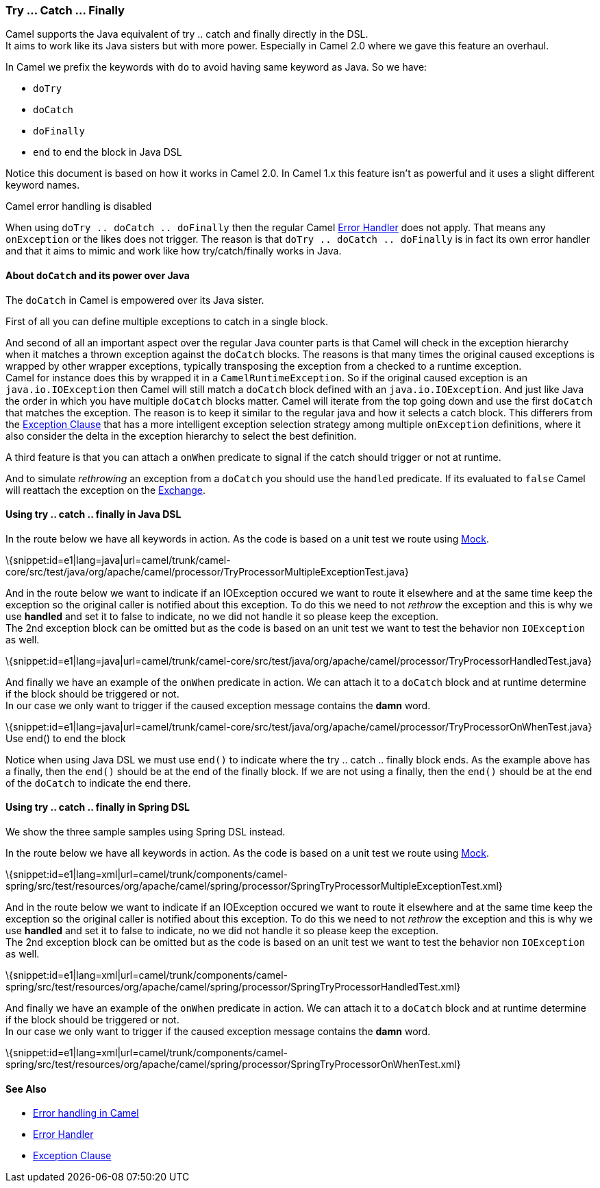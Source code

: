 [[ConfluenceContent]]
[[TryCatchFinally-Try...Catch...Finally]]
Try ... Catch ... Finally
~~~~~~~~~~~~~~~~~~~~~~~~~

Camel supports the Java equivalent of try .. catch and finally directly
in the DSL. +
It aims to work like its Java sisters but with more power. Especially in
Camel 2.0 where we gave this feature an overhaul.

In Camel we prefix the keywords with `do` to avoid having same keyword
as Java. So we have:

* `doTry`
* `doCatch`
* `doFinally`
* `end` to end the block in Java DSL

Notice this document is based on how it works in Camel 2.0. In Camel 1.x
this feature isn't as powerful and it uses a slight different keyword
names.

Camel error handling is disabled

When using `doTry .. doCatch .. doFinally` then the regular Camel
link:error-handler.html[Error Handler] does not apply. That means any
`onException` or the likes does not trigger. The reason is that
`doTry .. doCatch .. doFinally` is in fact its own error handler and
that it aims to mimic and work like how try/catch/finally works in Java.

[[TryCatchFinally-AboutdoCatchanditspoweroverJava]]
About `doCatch` and its power over Java
^^^^^^^^^^^^^^^^^^^^^^^^^^^^^^^^^^^^^^^

The `doCatch` in Camel is empowered over its Java sister.

First of all you can define multiple exceptions to catch in a single
block.

And second of all an important aspect over the regular Java counter
parts is that Camel will check in the exception hierarchy when it
matches a thrown exception against the `doCatch` blocks. The reasons is
that many times the original caused exceptions is wrapped by other
wrapper exceptions, typically transposing the exception from a checked
to a runtime exception. +
Camel for instance does this by wrapped it in a `CamelRuntimeException`.
So if the original caused exception is an `java.io.IOException` then
Camel will still match a `doCatch` block defined with an
`java.io.IOException`. And just like Java the order in which you have
multiple `doCatch` blocks matter. Camel will iterate from the top going
down and use the first `doCatch` that matches the exception. The reason
is to keep it similar to the regular java and how it selects a catch
block. This differers from the link:exception-clause.html[Exception
Clause] that has a more intelligent exception selection strategy among
multiple `onException` definitions, where it also consider the delta in
the exception hierarchy to select the best definition.

A third feature is that you can attach a `onWhen` predicate to signal if
the catch should trigger or not at runtime.

And to simulate _rethrowing_ an exception from a `doCatch` you should
use the `handled` predicate. If its evaluated to `false` Camel will
reattach the exception on the link:exchange.html[Exchange].

[[TryCatchFinally-Usingtry..catch..finallyinJavaDSL]]
Using try .. catch .. finally in Java DSL
^^^^^^^^^^^^^^^^^^^^^^^^^^^^^^^^^^^^^^^^^

In the route below we have all keywords in action. As the code is based
on a unit test we route using link:mock.html[Mock].

\{snippet:id=e1|lang=java|url=camel/trunk/camel-core/src/test/java/org/apache/camel/processor/TryProcessorMultipleExceptionTest.java}

And in the route below we want to indicate if an IOException occured we
want to route it elsewhere and at the same time keep the exception so
the original caller is notified about this exception. To do this we need
to not _rethrow_ the exception and this is why we use *handled* and set
it to false to indicate, no we did not handle it so please keep the
exception. +
The 2nd exception block can be omitted but as the code is based on an
unit test we want to test the behavior non `IOException` as well.

\{snippet:id=e1|lang=java|url=camel/trunk/camel-core/src/test/java/org/apache/camel/processor/TryProcessorHandledTest.java}

And finally we have an example of the `onWhen` predicate in action. We
can attach it to a `doCatch` block and at runtime determine if the block
should be triggered or not. +
In our case we only want to trigger if the caused exception message
contains the *damn* word.

\{snippet:id=e1|lang=java|url=camel/trunk/camel-core/src/test/java/org/apache/camel/processor/TryProcessorOnWhenTest.java}
Use end() to end the block

Notice when using Java DSL we must use `end()` to indicate where the try
.. catch .. finally block ends. As the example above has a finally, then
the `end()` should be at the end of the finally block. If we are not
using a finally, then the `end()` should be at the end of the `doCatch`
to indicate the end there.

[[TryCatchFinally-Usingtry..catch..finallyinSpringDSL]]
Using try .. catch .. finally in Spring DSL
^^^^^^^^^^^^^^^^^^^^^^^^^^^^^^^^^^^^^^^^^^^

We show the three sample samples using Spring DSL instead.

In the route below we have all keywords in action. As the code is based
on a unit test we route using link:mock.html[Mock].

\{snippet:id=e1|lang=xml|url=camel/trunk/components/camel-spring/src/test/resources/org/apache/camel/spring/processor/SpringTryProcessorMultipleExceptionTest.xml}

And in the route below we want to indicate if an IOException occured we
want to route it elsewhere and at the same time keep the exception so
the original caller is notified about this exception. To do this we need
to not _rethrow_ the exception and this is why we use *handled* and set
it to false to indicate, no we did not handle it so please keep the
exception. +
The 2nd exception block can be omitted but as the code is based on an
unit test we want to test the behavior non `IOException` as well.

\{snippet:id=e1|lang=xml|url=camel/trunk/components/camel-spring/src/test/resources/org/apache/camel/spring/processor/SpringTryProcessorHandledTest.xml}

And finally we have an example of the `onWhen` predicate in action. We
can attach it to a `doCatch` block and at runtime determine if the block
should be triggered or not. +
In our case we only want to trigger if the caused exception message
contains the *damn* word.

\{snippet:id=e1|lang=xml|url=camel/trunk/components/camel-spring/src/test/resources/org/apache/camel/spring/processor/SpringTryProcessorOnWhenTest.xml}

[[TryCatchFinally-SeeAlso]]
See Also
^^^^^^^^

* link:error-handling-in-camel.html[Error handling in Camel]
* link:error-handler.html[Error Handler]
* link:exception-clause.html[Exception Clause]

